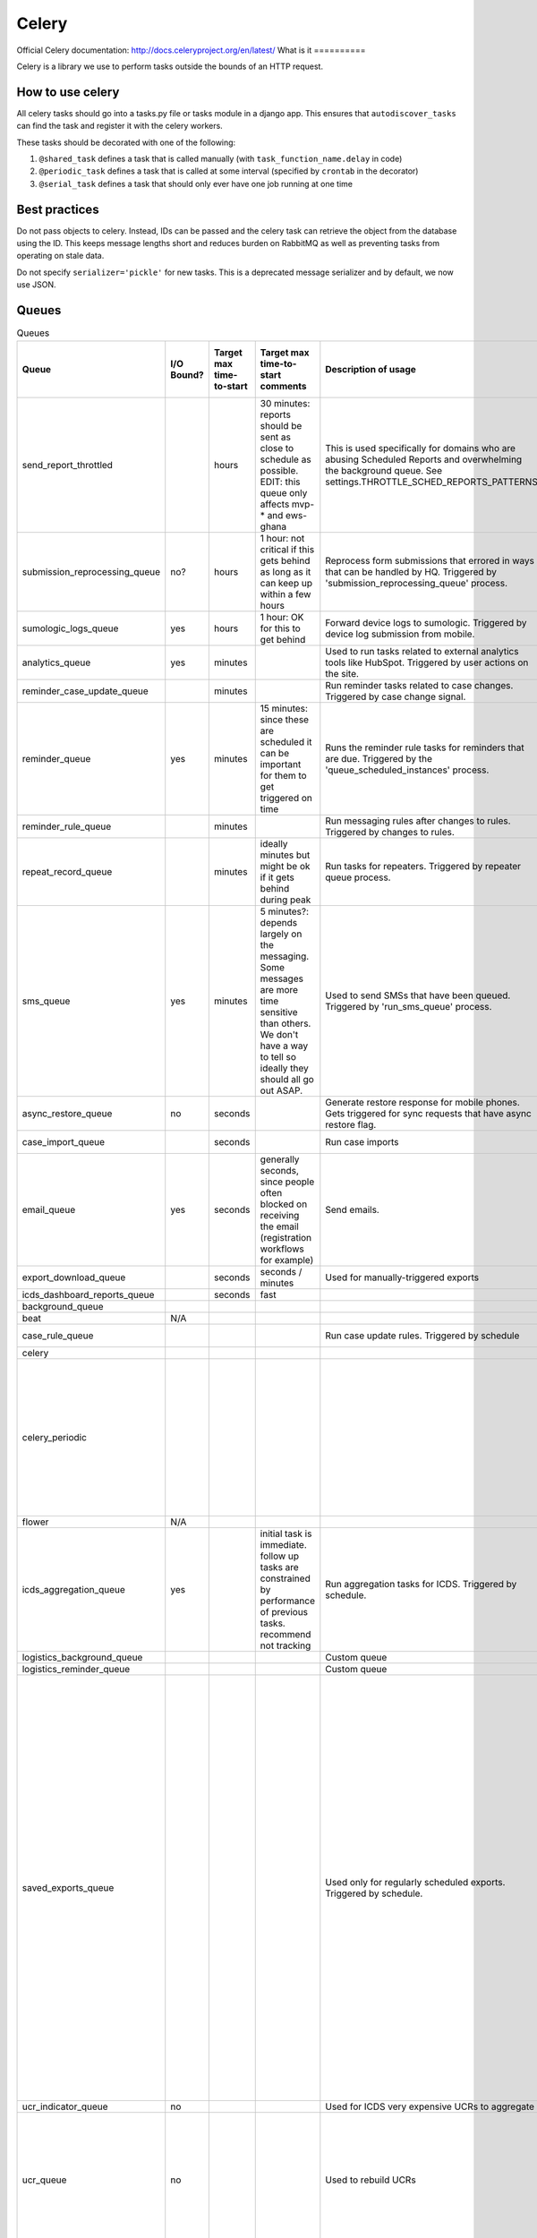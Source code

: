 ======
Celery
======

Official Celery documentation: http://docs.celeryproject.org/en/latest/
What is it ==========

Celery is a library we use to perform tasks outside the bounds of an HTTP request.


How to use celery
=================

All celery tasks should go into a tasks.py file or tasks module in a django app.
This ensures that ``autodiscover_tasks`` can find the task and register it with the celery workers.

These tasks should be decorated with one of the following:

1. ``@shared_task`` defines a task that is called manually (with ``task_function_name.delay`` in code)
2. ``@periodic_task`` defines a task that is called at some interval (specified by ``crontab`` in the decorator)
3. ``@serial_task`` defines a task that should only ever have one job running at one time


Best practices
==============

Do not pass objects to celery.
Instead, IDs can be passed and the celery task can retrieve the object from the database using the ID.
This keeps message lengths short and reduces burden on RabbitMQ as well as preventing tasks from operating on stale data.

Do not specify ``serializer='pickle'`` for new tasks.
This is a deprecated message serializer and by default, we now use JSON.

Queues
======
.. csv-table:: Queues
    :header: Queue,I/O Bound?,Target max time-to-start,Target max time-to-start comments,Description of usage,How long does the typical task take to complete?,Best practices / Notes

    send_report_throttled,,hours,"30 minutes: reports should be sent as close to schedule as possible.
    EDIT: this queue only affects mvp-* and ews-ghana",This is used specifically for domains who are abusing Scheduled Reports and overwhelming the background queue.  See settings.THROTTLE_SCHED_REPORTS_PATTERNS,,
    submission_reprocessing_queue,no?,hours,1 hour: not critical if this gets behind as long as it can keep up within a few hours,Reprocess form submissions that errored in ways that can be handled by HQ. Triggered by 'submission_reprocessing_queue' process.,seconds,
    sumologic_logs_queue,yes,hours,1 hour: OK for this to get behind,Forward device logs to sumologic. Triggered by device log submission from mobile.,seconds,Non-essential queue
    analytics_queue,yes,minutes,,Used to run tasks related to external analytics tools like HubSpot. Triggered by user actions on the site.,instantaneous (seconds),
    reminder_case_update_queue,,minutes,,Run reminder tasks related to case changes. Triggered by case change signal.,seconds,
    reminder_queue,yes,minutes,15 minutes: since these are scheduled it can be important for them to get triggered on time,Runs the reminder rule tasks for reminders that are due. Triggered by the 'queue_scheduled_instances' process.,seconds,
    reminder_rule_queue,,minutes,,Run messaging rules after changes to rules. Triggered by changes to rules.,minutes / hours,
    repeat_record_queue,,minutes,ideally minutes but might be ok if it gets behind during peak,Run tasks for repeaters. Triggered by repeater queue process.,seconds,
    sms_queue,yes,minutes,5 minutes?: depends largely on the messaging. Some messages are more time sensitive than others. We don't have a way to tell so ideally they should all go out ASAP.,Used to send SMSs that have been queued. Triggered by 'run_sms_queue' process.,seconds,
    async_restore_queue,no,seconds,,Generate restore response for mobile phones. Gets triggered for sync requests that have async restore flag.,,
    case_import_queue,,seconds,,Run case imports,minutes / hours,
    email_queue,yes,seconds,"generally seconds, since people often blocked on receiving the email (registration workflows for example)",Send emails.,seconds,
    export_download_queue,,seconds,seconds / minutes,Used for manually-triggered exports,minutes,
    icds_dashboard_reports_queue,,seconds,fast,,,
    background_queue,,,,,varies wildly,
    beat,N/A,,,,,
    case_rule_queue,,,,Run case update rules. Triggered by schedule,minutes / hours,
    celery,,,,,,
    celery_periodic,,,,,"Invoice generation: ~2 hours on production.  Runs as a single task, once per month.","I think this is one of the trickiest ones (and most heterogenous) because we run lots of scheduled tasks, that we expect to happen at a certain time, some of which we want at exactly that time and some we are ok with delay in start."
    flower,N/A,,,,,
    icds_aggregation_queue,yes,,initial task is immediate. follow up tasks are constrained by performance of previous tasks. recommend not tracking,Run aggregation tasks for ICDS. Triggered by schedule.,,
    logistics_background_queue,,,,Custom queue,,
    logistics_reminder_queue,,,,Custom queue,,
    saved_exports_queue,,,,Used only for regularly scheduled exports. Triggered by schedule.,minutes,"This queue is used only for regularly scheduled exports, which are not user-triggered. The time taken to process a saved export depends on the export itself. We now save the time taken to run the saved export as last_build_duration which can be used to monitor or move the task to a different queue that handles big tasks. Since all exports are triggered at the same time (midnight UTC) the queue gets big. Could be useful to spread these out so that the exports are generated at midnight in the TZ of the domain (see callcenter tasks for where this is already done)"
    ucr_indicator_queue,no,,,Used for ICDS very expensive UCRs to aggregate,,
    ucr_queue,no,,,Used to rebuild UCRs,minutes to hours,"This is where UCR data source rebuilds occur. Those have an extremely large variation. May be best to split those tasks like ""Process 1000 forms/cases, then requeue"" so as to not block"



Soil
====

Soil is a Dimagi utility to provide downloads that are backed by celery.

To use soil:

.. code-block:: python

    from soil import DownloadBase
    from soil.progress import update_task_state
    from soil.util import expose_cached_download

    @shared_task
    def my_cool_task():
        DownloadBase.set_progress(my_cool_task, 0, 100)

        # do some stuff

        DownloadBase.set_progress(my_cool_task, 50, 100)

        # do some more stuff

        DownloadBase.set_progress(my_cool_task, 100, 100)

        expose_cached_download(payload, expiry, file_extension)

For error handling update the task state to failure and provide errors, HQ currently supports two options:

Option 1
--------

This option raises a celery exception which tells celery to ignore future state updates.
The resulting task result will not be marked as "successful" so ``task.successful()`` will return ``False``
If calling with ``CELERY_TASKS_ALWAYS_EAGER = True`` (i.e. a dev environment), and with ``.delay()``,
the exception will be caught by celery and ``task.result`` will return the exception.

.. code-block:: python

    from celery.exceptions import Ignore
    from soil import DownloadBase
    from soil.progress import update_task_state
    from soil.util import expose_cached_download

    @shared_task
    def my_cool_task():
        try:
            # do some stuff
        except SomeError as err:
            errors = [err]
            update_task_state(my_cool_task, states.FAILURE, {'errors': errors})
            raise Ignore()

Option 2
--------

This option raises an exception which celery does not catch.
Soil will catch this and set the error to the error message in the exception.
The resulting task will be marked as a failure meaning ``task.failed()`` will return ``True``
If calling with ``CELERY_TASKS_ALWAYS_EAGER = True`` (i.e. a dev environment), the exception will "bubble up" to the calling code.

.. code-block:: python

    from soil import DownloadBase
    from soil.progress import update_task_state
    from soil.util import expose_cached_download

    @shared_task
    def my_cool_task():
        # do some stuff
        raise SomeError("my uncool error")

Testing
=======

As noted in the [celery docs](http://docs.celeryproject.org/en/v4.2.1/userguide/testing.html) testing tasks in celery is not the same as in production.
In order to test effectively, mocking is required.

An example of mocking with Option 1 from the soil documentation:

.. code-block:: python

    @patch('my_cool_test.update_state')
    def my_cool_test(update_state):
        res = my_cool_task.delay()
        self.assertIsInstance(res.result, Ignore)
        update_state.assert_called_with(
            state=states.FAILURE,
            meta={'errors': ['my uncool errors']}
        )

Other references
================
https://docs.google.com/presentation/d/1iiiVZDiOGXoLeTvEIgM_rGgw6Me5_wM_Cyc64bl7zns/edit#slide=id.g1d621cb6fc_0_372

https://docs.google.com/spreadsheets/d/10uv0YBVTGi88d6mz6xzwXRLY5OZLW1FJ0iarHI6Orck/edit?ouid=112475836275787837666&usp=sheets_home&ths=true
